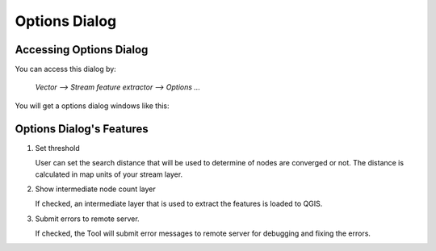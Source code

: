 .. _options_dialog:

Options Dialog
==============

Accessing Options Dialog
------------------------

You can access this dialog by:

    `Vector --> Stream feature extractor --> Options ...`

You will get a options dialog windows like this:

   .. image:: /static/options_dialog.png
      :align: center

Options Dialog's Features
-------------------------

1. Set threshold

   User can set the search distance that will be used to determine of nodes
   are converged or not. The distance is calculated in map units of your stream
   layer.

2. Show intermediate node count layer

   If checked, an intermediate layer that is used to extract the features is
   loaded to QGIS.

3. Submit errors to remote server.

   If checked, the Tool will submit error messages to remote server for
   debugging and fixing the errors.
